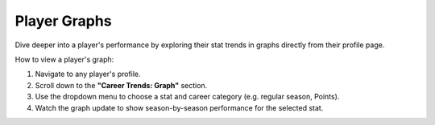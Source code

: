 Player Graphs
===============

.. image:: _static/how-to-graph.png
   :alt: Player stat graph
   :class: responsive-img
   :align: center

Dive deeper into a player's performance by exploring their stat trends in graphs directly from their profile page.

How to view a player's graph:

1. Navigate to any player's profile.
2. Scroll down to the **"Career Trends: Graph"** section.
3. Use the dropdown menu to choose a stat and career category (e.g. regular season, Points).
4. Watch the graph update to show season-by-season performance for the selected stat.

.. raw:: html

   <div class="note" style="margin: 1em 0; background-color: #fffdd0; padding: 1em; border-left: 4px solid #f1543a; border-radius: 8px;">
     <strong>Tip:</strong>Don't forget to select both a stat and a career category to see the graph!
   </div>

.. raw:: html

    <video width="100%" controls>
        <source src="_static/videos/player-trend.mov" type="video/mp4">
        Your browser does not support the video tag.
    </video>
